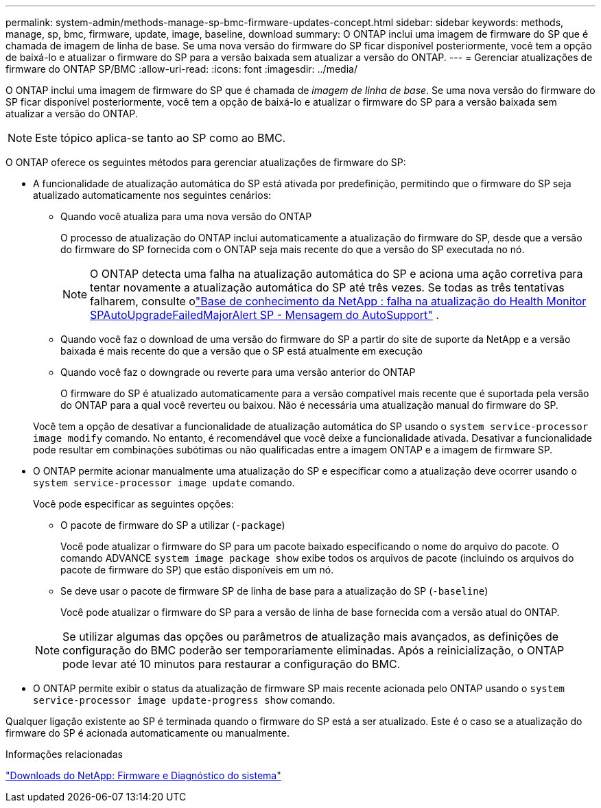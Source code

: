 ---
permalink: system-admin/methods-manage-sp-bmc-firmware-updates-concept.html 
sidebar: sidebar 
keywords: methods, manage, sp, bmc, firmware, update, image, baseline, download 
summary: O ONTAP inclui uma imagem de firmware do SP que é chamada de imagem de linha de base. Se uma nova versão do firmware do SP ficar disponível posteriormente, você tem a opção de baixá-lo e atualizar o firmware do SP para a versão baixada sem atualizar a versão do ONTAP. 
---
= Gerenciar atualizações de firmware do ONTAP SP/BMC
:allow-uri-read: 
:icons: font
:imagesdir: ../media/


[role="lead"]
O ONTAP inclui uma imagem de firmware do SP que é chamada de _imagem de linha de base_. Se uma nova versão do firmware do SP ficar disponível posteriormente, você tem a opção de baixá-lo e atualizar o firmware do SP para a versão baixada sem atualizar a versão do ONTAP.

[NOTE]
====
Este tópico aplica-se tanto ao SP como ao BMC.

====
O ONTAP oferece os seguintes métodos para gerenciar atualizações de firmware do SP:

* A funcionalidade de atualização automática do SP está ativada por predefinição, permitindo que o firmware do SP seja atualizado automaticamente nos seguintes cenários:
+
** Quando você atualiza para uma nova versão do ONTAP
+
O processo de atualização do ONTAP inclui automaticamente a atualização do firmware do SP, desde que a versão do firmware do SP fornecida com o ONTAP seja mais recente do que a versão do SP executada no nó.

+
[NOTE]
====
O ONTAP detecta uma falha na atualização automática do SP e aciona uma ação corretiva para tentar novamente a atualização automática do SP até três vezes. Se todas as três tentativas falharem, consulte olink:https://kb.netapp.com/Advice_and_Troubleshooting/Data_Storage_Software/ONTAP_OS/Health_Monitor_SPAutoUpgradeFailedMajorAlert__SP_upgrade_fails_-_AutoSupport_Message["Base de conhecimento da NetApp : falha na atualização do Health Monitor SPAutoUpgradeFailedMajorAlert SP - Mensagem do AutoSupport"^] .

====
** Quando você faz o download de uma versão do firmware do SP a partir do site de suporte da NetApp e a versão baixada é mais recente do que a versão que o SP está atualmente em execução
** Quando você faz o downgrade ou reverte para uma versão anterior do ONTAP
+
O firmware do SP é atualizado automaticamente para a versão compatível mais recente que é suportada pela versão do ONTAP para a qual você reverteu ou baixou. Não é necessária uma atualização manual do firmware do SP.



+
Você tem a opção de desativar a funcionalidade de atualização automática do SP usando o `system service-processor image modify` comando. No entanto, é recomendável que você deixe a funcionalidade ativada. Desativar a funcionalidade pode resultar em combinações subótimas ou não qualificadas entre a imagem ONTAP e a imagem de firmware SP.

* O ONTAP permite acionar manualmente uma atualização do SP e especificar como a atualização deve ocorrer usando o `system service-processor image update` comando.
+
Você pode especificar as seguintes opções:

+
** O pacote de firmware do SP a utilizar (`-package`)
+
Você pode atualizar o firmware do SP para um pacote baixado especificando o nome do arquivo do pacote. O comando ADVANCE `system image package show` exibe todos os arquivos de pacote (incluindo os arquivos do pacote de firmware do SP) que estão disponíveis em um nó.

** Se deve usar o pacote de firmware SP de linha de base para a atualização do SP (`-baseline`)
+
Você pode atualizar o firmware do SP para a versão de linha de base fornecida com a versão atual do ONTAP.



+
[NOTE]
====
Se utilizar algumas das opções ou parâmetros de atualização mais avançados, as definições de configuração do BMC poderão ser temporariamente eliminadas. Após a reinicialização, o ONTAP pode levar até 10 minutos para restaurar a configuração do BMC.

====
* O ONTAP permite exibir o status da atualização de firmware SP mais recente acionada pelo ONTAP usando o `system service-processor image update-progress show` comando.


Qualquer ligação existente ao SP é terminada quando o firmware do SP está a ser atualizado. Este é o caso se a atualização do firmware do SP é acionada automaticamente ou manualmente.

.Informações relacionadas
https://mysupport.netapp.com/site/downloads/firmware/system-firmware-diagnostics["Downloads do NetApp: Firmware e Diagnóstico do sistema"^]
